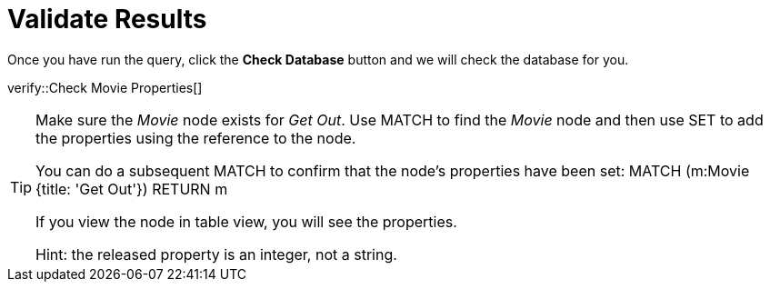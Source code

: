 :id: _challenge

[.verify]
= Validate Results

Once you have run the query, click the **Check Database** button and we will check the database for you.


verify::Check Movie Properties[]

[TIP]
====
Make sure the _Movie_ node exists for _Get Out_.
Use MATCH to find the _Movie_ node and then use SET to add the properties using the reference to the node.

You  can do a subsequent MATCH to confirm that the node's properties have been set:
MATCH (m:Movie {title: 'Get Out'})
RETURN m

If you view the node in table view, you will see the properties.

Hint: the released property is an integer, not a string.
====